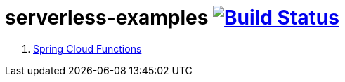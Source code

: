 = serverless-examples image:https://travis-ci.org/daggerok/serverless-examples.svg?branch=master["Build Status", link="https://travis-ci.org/daggerok/serverless-examples"]

//tag::content[]

. link:spring-cloud-functions/[Spring Cloud Functions]

//end::content[]
